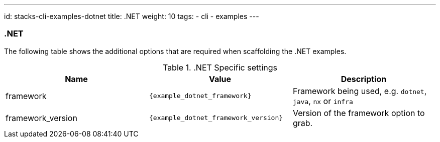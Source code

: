 ---
id: stacks-cli-examples-dotnet
title: .NET
weight: 10
tags:
  - cli
  - examples
---

=== .NET

The following table shows the additional options that are required when scaffolding the .NET examples.

..NET Specific settings
[options="header"]
|===
| Name | Value | Description
| framework | `{example_dotnet_framework}` | Framework being used, e.g. `dotnet`, `java`, `nx` or `infra`
| framework_version | `{example_dotnet_framework_version}` | Version of the framework option to grab.
|===
